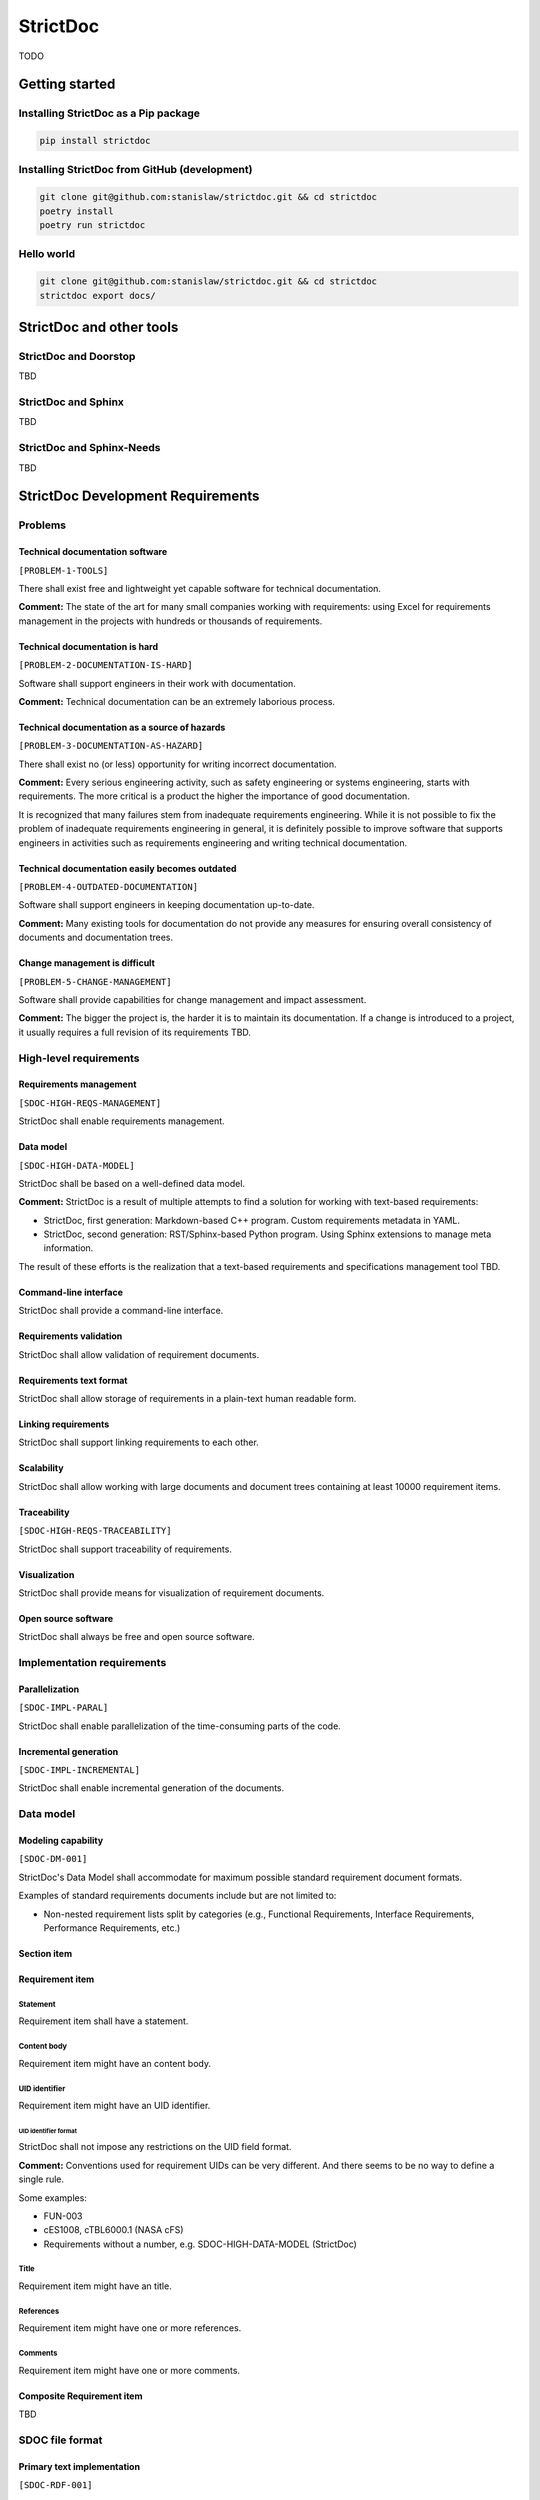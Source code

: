 StrictDoc
$$$$$$$$$

TODO

Getting started
===============

Installing StrictDoc as a Pip package
-------------------------------------

.. code-block:: text

    pip install strictdoc

Installing StrictDoc from GitHub (development)
----------------------------------------------

.. code-block:: text

    git clone git@github.com:stanislaw/strictdoc.git && cd strictdoc
    poetry install
    poetry run strictdoc

Hello world
-----------

.. code-block:: text

    git clone git@github.com:stanislaw/strictdoc.git && cd strictdoc
    strictdoc export docs/

StrictDoc and other tools
=========================

StrictDoc and Doorstop
----------------------

TBD

StrictDoc and Sphinx
--------------------

TBD

StrictDoc and Sphinx-Needs
--------------------------

TBD

StrictDoc Development Requirements
==================================

Problems
--------

Technical documentation software
~~~~~~~~~~~~~~~~~~~~~~~~~~~~~~~~

``[PROBLEM-1-TOOLS]``

There shall exist free and lightweight yet capable software for technical
documentation.

**Comment:** The state of the art for many small companies working with
requirements: using Excel for requirements management in the projects with
hundreds or thousands of requirements.

Technical documentation is hard
~~~~~~~~~~~~~~~~~~~~~~~~~~~~~~~

``[PROBLEM-2-DOCUMENTATION-IS-HARD]``

Software shall support engineers in their work with documentation.

**Comment:** Technical documentation can be an extremely laborious process.

Technical documentation as a source of hazards
~~~~~~~~~~~~~~~~~~~~~~~~~~~~~~~~~~~~~~~~~~~~~~

``[PROBLEM-3-DOCUMENTATION-AS-HAZARD]``

There shall exist no (or less) opportunity for writing incorrect documentation.

**Comment:** Every serious engineering activity, such as safety engineering or systems
engineering, starts with requirements. The more critical is a product the higher
the importance of good documentation.

It is recognized that many failures stem from inadequate requirements
engineering. While it is not possible to fix the problem of inadequate
requirements engineering in general, it is definitely possible to improve
software that supports engineers in activities such as requirements engineering
and writing technical documentation.

Technical documentation easily becomes outdated
~~~~~~~~~~~~~~~~~~~~~~~~~~~~~~~~~~~~~~~~~~~~~~~

``[PROBLEM-4-OUTDATED-DOCUMENTATION]``

Software shall support engineers in keeping documentation up-to-date.

**Comment:** Many existing tools for documentation do not provide any measures for
ensuring overall consistency of documents and documentation trees.

Change management is difficult
~~~~~~~~~~~~~~~~~~~~~~~~~~~~~~

``[PROBLEM-5-CHANGE-MANAGEMENT]``

Software shall provide capabilities for change management and impact assessment.

**Comment:** The bigger the project is, the harder it is to maintain its documentation.
If a change is introduced to a project, it usually requires a full revision
of its requirements TBD.

High-level requirements
-----------------------

Requirements management
~~~~~~~~~~~~~~~~~~~~~~~

``[SDOC-HIGH-REQS-MANAGEMENT]``

StrictDoc shall enable requirements management.

Data model
~~~~~~~~~~

``[SDOC-HIGH-DATA-MODEL]``

StrictDoc shall be based on a well-defined data model.

**Comment:** StrictDoc is a result of multiple attempts to find a solution for working with
text-based requirements:

- StrictDoc, first generation: Markdown-based C++ program. Custom requirements
  metadata in YAML.
- StrictDoc, second generation: RST/Sphinx-based Python program. Using Sphinx
  extensions to manage meta information.

The result of these efforts is the realization that a text-based requirements
and specifications management tool TBD.

Command-line interface
~~~~~~~~~~~~~~~~~~~~~~

StrictDoc shall provide a command-line interface.

Requirements validation
~~~~~~~~~~~~~~~~~~~~~~~

StrictDoc shall allow validation of requirement documents.

Requirements text format
~~~~~~~~~~~~~~~~~~~~~~~~

StrictDoc shall allow storage of requirements in a plain-text human readable form.

Linking requirements
~~~~~~~~~~~~~~~~~~~~

StrictDoc shall support linking requirements to each other.

Scalability
~~~~~~~~~~~

StrictDoc shall allow working with large documents and document trees containing at least 10000 requirement items.

Traceability
~~~~~~~~~~~~

``[SDOC-HIGH-REQS-TRACEABILITY]``

StrictDoc shall support traceability of requirements.

Visualization
~~~~~~~~~~~~~

StrictDoc shall provide means for visualization of requirement documents.

Open source software
~~~~~~~~~~~~~~~~~~~~

StrictDoc shall always be free and open source software.

Implementation requirements
---------------------------

Parallelization
~~~~~~~~~~~~~~~

``[SDOC-IMPL-PARAL]``

StrictDoc shall enable parallelization of the time-consuming parts of the code.

Incremental generation
~~~~~~~~~~~~~~~~~~~~~~

``[SDOC-IMPL-INCREMENTAL]``

StrictDoc shall enable incremental generation of the documents.

Data model
----------

Modeling capability
~~~~~~~~~~~~~~~~~~~

``[SDOC-DM-001]``

StrictDoc's Data Model shall accommodate for maximum possible standard requirement document formats.


Examples of standard requirements documents include but are not limited to:

- Non-nested requirement lists split by categories
  (e.g., Functional Requirements, Interface Requirements, Performance Requirements, etc.)

Section item
~~~~~~~~~~~~

Requirement item
~~~~~~~~~~~~~~~~

Statement
^^^^^^^^^

Requirement item shall have a statement.

Content body
^^^^^^^^^^^^

Requirement item might have an content body.

UID identifier
^^^^^^^^^^^^^^

Requirement item might have an UID identifier.

UID identifier format
"""""""""""""""""""""

StrictDoc shall not impose any restrictions on the UID field format.

**Comment:** Conventions used for requirement UIDs can be very different. And there seems to
be no way to define a single rule.

Some examples:

- FUN-003
- cES1008, cTBL6000.1 (NASA cFS)
- Requirements without a number, e.g. SDOC-HIGH-DATA-MODEL (StrictDoc)

Title
^^^^^

Requirement item might have an title.

References
^^^^^^^^^^

Requirement item might have one or more references.

Comments
^^^^^^^^

Requirement item might have one or more comments.

Composite Requirement item
~~~~~~~~~~~~~~~~~~~~~~~~~~

TBD

SDOC file format
----------------

Primary text implementation
~~~~~~~~~~~~~~~~~~~~~~~~~~~

``[SDOC-RDF-001]``

SDOC format shall support encoding the Strict Doc Data Model in a plain-text human readable form.

Grammar
~~~~~~~

SDOC format shall be based on a fixed grammar.

Type safety
~~~~~~~~~~~

SDOC format shall allow type-safe encoding of requirement documents.

Document Generators
-------------------

HTML Export
~~~~~~~~~~~

Single document: Normal form
^^^^^^^^^^^^^^^^^^^^^^^^^^^^

StrictDoc shall export single document pages in a normal document-like form.

Single document: Tabular form
^^^^^^^^^^^^^^^^^^^^^^^^^^^^^

StrictDoc shall export single document pages in a tabular form.

Single document: 1-level traceability
^^^^^^^^^^^^^^^^^^^^^^^^^^^^^^^^^^^^^

StrictDoc shall export 1-level traceability document.

Single document: Deep traceability
^^^^^^^^^^^^^^^^^^^^^^^^^^^^^^^^^^

StrictDoc shall export deep traceability document.

PDF Export
~~~~~~~~~~

Sphinx documentation generator
^^^^^^^^^^^^^^^^^^^^^^^^^^^^^^

StrictDoc shall support exporting documents to Sphinx/RST format.

Roadmap
=======

In works
--------

PDF Export
~~~~~~~~~~

PDF Export: TOC sections: bottom alignment.
^^^^^^^^^^^^^^^^^^^^^^^^^^^^^^^^^^^^^^^^^^^

Numbers do not align with titles.

HTML Export
~~~~~~~~~~~

RST support for text and code blocks
^^^^^^^^^^^^^^^^^^^^^^^^^^^^^^^^^^^^

StrictDoc shall support rendering text/code blocks into RST syntax.

Left panel: Table of contents
^^^^^^^^^^^^^^^^^^^^^^^^^^^^^

Left panel: Table of contents.

Document page CSS: Proper markup
^^^^^^^^^^^^^^^^^^^^^^^^^^^^^^^^

Document page: make it look like a document.

Table page CSS: Proper table
^^^^^^^^^^^^^^^^^^^^^^^^^^^^

Table page: make columns be always of the same size while respecting min-max widths.

Traceability page CSS: Proper middle column document
^^^^^^^^^^^^^^^^^^^^^^^^^^^^^^^^^^^^^^^^^^^^^^^^^^^^

Traceability page CSS: Proper middle column document

Deep Traceability page CSS: Improvements
^^^^^^^^^^^^^^^^^^^^^^^^^^^^^^^^^^^^^^^^

Deep Traceability page CSS: Improvements

First public release
--------------------

Document tree: Incremental generation
~~~~~~~~~~~~~~~~~~~~~~~~~~~~~~~~~~~~~

When exporting documentation tree, StrictDoc shall regenerate only changed documents and files.

Generated file names
~~~~~~~~~~~~~~~~~~~~

Document name must be transformed into a valid file name.

**Comment:** Alternative: Simply use the original document file names.

Validation: Uniqueness of UID identifiers in a document tree
~~~~~~~~~~~~~~~~~~~~~~~~~~~~~~~~~~~~~~~~~~~~~~~~~~~~~~~~~~~~

StrictDoc shall ensure that each UID used in a document tree is unique.

Backlog
-------

StrictDoc as library
~~~~~~~~~~~~~~~~~~~~

StrictDoc shall support it use as a Python library.

**Comment:** Such a use allows a more fine-grained access to the StrictDoc's modules, such
as Grammar, Import, Export classes, etc.

Export capabilities
~~~~~~~~~~~~~~~~~~~

Excel Export
^^^^^^^^^^^^

StrictDoc shall support exporting documents to Excel format.

PlantUML Export
^^^^^^^^^^^^^^^

StrictDoc shall support exporting documents to ReqIF format.

ReqIF Import/Export
^^^^^^^^^^^^^^^^^^^

StrictDoc shall support ReqIF format.

Tex Export
^^^^^^^^^^

StrictDoc shall support exporting documents to Tex format.

Markdown support for text and code blocks
^^^^^^^^^^^^^^^^^^^^^^^^^^^^^^^^^^^^^^^^^

StrictDoc shall support rendering text/code blocks into RST syntax.

Platform support
~~~~~~~~~~~~~~~~

Linux support
^^^^^^^^^^^^^

StrictDoc shall work on Linux systems.

Windows support
^^^^^^^^^^^^^^^

StrictDoc shall work on Windows systems.

Traceability and coverage
~~~~~~~~~~~~~~~~~~~~~~~~~

Linking with implementation artifacts
^^^^^^^^^^^^^^^^^^^^^^^^^^^^^^^^^^^^^

StrictDoc shall support linking requirements to files.

Requirement checksumming
^^^^^^^^^^^^^^^^^^^^^^^^

StrictDoc shall support calculation of checksums for requirements.

Documentation coverage
^^^^^^^^^^^^^^^^^^^^^^

StrictDoc shall generate requirements coverage information.

Validations and testing
~~~~~~~~~~~~~~~~~~~~~~~

Validation: Section Levels
^^^^^^^^^^^^^^^^^^^^^^^^^^

Section levels must be properly nested.

Validation: Valid HTML markup
^^^^^^^^^^^^^^^^^^^^^^^^^^^^^

StrictDoc's HTML export tests shall validate the generated HTML markup.

**Comment:** First candidate: Table of contents and its nested ``<ul>/<li>`` items.

Custom fields
~~~~~~~~~~~~~

StrictDoc shall support customization of the default grammar with custom fields.

**Comment:** Examples:

- RAIT compliance fields (Review of design, analysis, inspection, testing)
- Automotive Safety Integrity Level level (ASIL).

Filtering by tags
~~~~~~~~~~~~~~~~~

StrictDoc shall support filtering filtering by tags.

Options
~~~~~~~

Option: Title: Automatic numeration
^^^^^^^^^^^^^^^^^^^^^^^^^^^^^^^^^^^

StrictDoc shall support config option `numeric_titles`.

Option: Title: Display requirement titles
^^^^^^^^^^^^^^^^^^^^^^^^^^^^^^^^^^^^^^^^^

StrictDoc shall support config option `display_requirement_titles`.

Option: Title: Display requirement UID
^^^^^^^^^^^^^^^^^^^^^^^^^^^^^^^^^^^^^^

StrictDoc shall support config option `display_requirement_uids`.

Advanced
~~~~~~~~

Facts table. Invariants calculation.
^^^^^^^^^^^^^^^^^^^^^^^^^^^^^^^^^^^^

StrictDoc shall support creation of fact tables calculating invariants that enforce numerical constraints.

Graphical User Interface (GUI)
^^^^^^^^^^^^^^^^^^^^^^^^^^^^^^

StrictDoc shall provide a Graphical User Interface (GUI).

